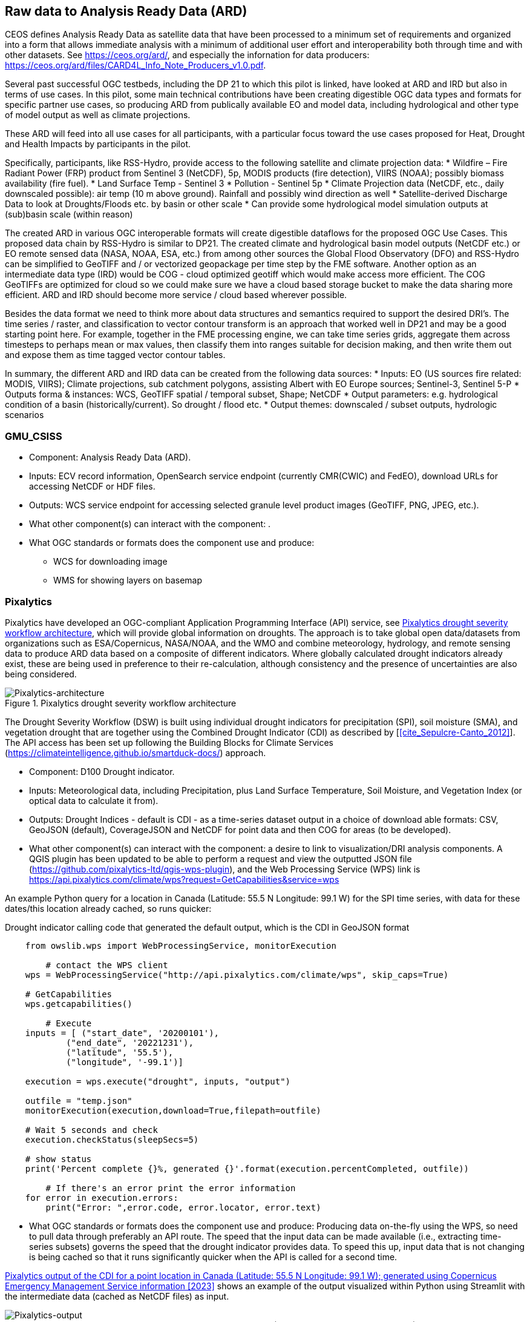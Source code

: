 
//[[clause-reference]]
== Raw data to Analysis Ready Data (ARD)

CEOS defines Analysis Ready Data as satellite data that have been processed to a minimum set of requirements and organized into a form that allows immediate analysis with a minimum of additional user effort and interoperability both through time and with other datasets. See https://ceos.org/ard/, and especially the infornation for data producers: https://ceos.org/ard/files/CARD4L_Info_Note_Producers_v1.0.pdf.



//[[CRIS]]
//.CRIS overview
//image::CRIS.png[CRIS]

//=== RSS-Hydro

Several past successful OGC testbeds, including the DP 21 to which this pilot is linked, have looked at ARD and IRD but also in terms of use cases. In this pilot, some main technical contributions have been creating digestible OGC data types and formats for specific partner use cases, so producing ARD from publically available EO and model data, including hydrological and other type of model output as well as climate projections.

These ARD will feed into all use cases for all participants, with a particular focus toward the use cases proposed for Heat, Drought and Health Impacts by participants in the pilot. 

Specifically, participants, like RSS-Hydro, provide access to the following satellite and climate projection data:
 * Wildfire – Fire Radiant Power (FRP) product from Sentinel 3 (NetCDF), 5p, MODIS products (fire detection), VIIRS (NOAA); possibly biomass availability (fire fuel).
 * Land Surface Temp - Sentinel 3
 * Pollution - Sentinel 5p
 * Climate Projection data (NetCDF, etc., daily downscaled possible): air temp (10 m above ground). Rainfall and possibly wind direction as well
 * Satellite-derived Discharge Data to look at Droughts/Floods etc. by basin or other scale
 * Can provide some hydrological model simulation outputs at (sub)basin scale (within reason)

The created ARD in various OGC interoperable formats will create digestible dataflows for the proposed OGC Use Cases. This proposed data chain by RSS-Hydro is similar to DP21. The created climate and hydrological basin model outputs (NetCDF etc.) or EO remote sensed data (NASA, NOAA, ESA,  etc.) from among other sources the Global Flood Observatory (DFO) and RSS-Hydro can be simplified to GeoTIFF and / or vectorized geopackage per time step by the FME software. Another option as an intermediate data type (IRD) would be COG - cloud optimized geotiff which would make access more efficient. The COG GeoTIFFs are optimized for cloud so we could make sure we have a cloud based storage bucket to make the data sharing more efficient. ARD and IRD should become more service / cloud based wherever possible.

Besides the data format we need to think more about data structures and semantics required to support the desired DRI’s. The time series / raster, and classification to vector contour transform is an approach that worked well in DP21 and may be a good starting point here. For example, together in the FME processing engine, we can take time series grids, aggregate them across timesteps to perhaps mean or max values, then classify them into ranges suitable for decision making, and then write them out and expose them as time tagged vector contour tables.

In summary, the different ARD and IRD data can be created from the following data sources:
 * Inputs: EO (US sources fire related: MODIS, VIIRS); Climate projections, sub catchment polygons, assisting Albert with EO Europe sources; Sentinel-3, Sentinel 5-P
 * Outputs forma & instances: WCS, GeoTIFF spatial / temporal subset, Shape; NetCDF
 * Output parameters: e.g. hydrological condition of a basin (historically/current). So drought / flood etc.
 * Output themes: downscaled / subset outputs, hydrologic scenarios


=== GMU_CSISS

- Component: Analysis Ready Data (ARD).

- Inputs: ECV record information, OpenSearch service endpoint (currently CMR(CWIC) and FedEO), download URLs for accessing NetCDF or HDF files.

- Outputs: WCS service endpoint for accessing selected granule level product images (GeoTIFF, PNG, JPEG, etc.).

- What other component(s) can interact with the component: .

- What OGC standards or formats does the component use and produce: 
  * WCS for downloading image
  * WMS for showing layers on basemap



=== Pixalytics

Pixalytics have developed an OGC-compliant Application Programming Interface (API) service, see <<Pixalytics_architecture>>, which will provide global information on droughts. The approach is to take global open data/datasets from organizations such as ESA/Copernicus, NASA/NOAA, and the WMO and combine meteorology, hydrology, and remote sensing data to produce ARD data based on a composite of different indicators. Where globally calculated drought indicators already exist, these are being used in preference to their re-calculation, although consistency and the presence of uncertainties are also being considered.

[[Pixalytics_architecture]]
.Pixalytics drought severity workflow architecture
image::Pixalytics-architecture.png[Pixalytics-architecture]

The Drought Severity Workflow (DSW) is built using individual drought indicators for precipitation (SPI), soil moisture (SMA), and vegetation drought that are together using the Combined Drought Indicator (CDI) as described by [<<cite_Sepulcre-Canto_2012>>]. The API access has been set up following the Building Blocks for Climate Services (https://climateintelligence.github.io/smartduck-docs/) approach.

- Component: D100 Drought indicator.

- Inputs: Meteorological data, including Precipitation, plus Land Surface Temperature, Soil Moisture, and Vegetation Index (or optical data to calculate it from).

- Outputs: Drought Indices - default is CDI - as a time-series dataset output in a choice of download able formats: CSV, GeoJSON (default), CoverageJSON and NetCDF for point data and then COG for areas (to be developed).

- What other component(s) can interact with the component: a desire to link to visualization/DRI analysis components. A QGIS plugin has been updated to be able to perform a request and view the outputted JSON file (https://github.com/pixalytics-ltd/qgis-wps-plugin), and the Web Processing Service (WPS) link is https://api.pixalytics.com/climate/wps?request=GetCapabilities&service=wps

An example Python query for a location in Canada (Latitude: 55.5 N Longitude: 99.1 W) for the SPI time series, with data for these dates/this location already cached, so runs quicker:

.Drought indicator calling code that generated the default output, which is the CDI in GeoJSON format
----
    from owslib.wps import WebProcessingService, monitorExecution
    
	# contact the WPS client
    wps = WebProcessingService("http://api.pixalytics.com/climate/wps", skip_caps=True)
    
    # GetCapabilities
    wps.getcapabilities()

	# Execute
    inputs = [ ("start_date", '20200101'),
            ("end_date", '20221231'),
            ("latitude", '55.5'),
            ("longitude", '-99.1')]
    
    execution = wps.execute("drought", inputs, "output")

    outfile = "temp.json"
    monitorExecution(execution,download=True,filepath=outfile)

    # Wait 5 seconds and check
    execution.checkStatus(sleepSecs=5)

    # show status
    print('Percent complete {}%, generated {}'.format(execution.percentCompleted, outfile))

	# If there's an error print the error information
    for error in execution.errors:
        print("Error: ",error.code, error.locator, error.text)
----

- What OGC standards or formats does the component use and produce: Producing data on-the-fly using the WPS, so need to pull data through preferably an API route. The speed that the input data can be made available (i.e., extracting time-series subsets) governs the speed that the drought indicator provides data. To speed this up, input data that is not changing is being cached so that it runs significantly quicker when the API is called for a second time. 

<<Pixalytics_output>> shows an example of the output visualized within Python using Streamlit with the intermediate data (cached as NetCDF files) as input.

[[Pixalytics_output]]
.Pixalytics output of the CDI for a point location in Canada (Latitude: 55.5 N Longitude: 99.1 W); generated using Copernicus Emergency Management Service information [2023]
image::Pixalytics-output-example.png[Pixalytics-output]


==== Data Sources

_The Global Drought Observatory_

The Global Drought Observatory (GDO), owned by the Copernicus Emergency Management Services, provides a global map of coarsely-gridded agricultural drought risk, along with a breakdown of the risk for each country. The drought risk is computed using the CDI, with the variables used to compute it and other drought-related variables provided in the user portal for https://edo.jrc.ec.europa.eu/gdo/php/index.php?id=2112[download], but the CDI itself is not available for download and so is being calculated in the DSW.

[[GDO-screenshot]]
.Global Drought Observatory Web Portal, https://edo.jrc.ec.europa.eu/gdo/php/index.php?id=2001
image::GDO_screenshot.png[GDO-screenshot]

We obtain SMA and Fraction of Absorbed Photosynthetically Active Radiation (FAPAR) from the GDO data download service. These are provided as netCDF files and contain pre-computed anomalies, so can be assimilated directly into the back-end. The SMA uses a combination of the root soil moisture from the https://ec-jrc.github.io/lisflood-model/[LISFLOOD model], the MODIS land surface temperature and the ESA Climate Change Initiative (CCI) skin soil moisture [<<cite_Cammalleri_2016>>], and the FAPAR is from NASA optical imagery.

_ERA5 Reanalysis from ECMWF CDS_

The CDS portal provides an API interface to return either hourly or monthly averages of the ERA5 variables. Requesting the hourly data is necessary to compute anything which requires a frequency greater than monthly, which is the case for most drought indicators (e.g. SMA) which are in dekads. To ensure there is no anti-aliasing, the full 24hr dataset for each day of the month must be downloaded. This is very time-consuming and requests will fail if the number of data points exceeds the limit, which will occur for a period of 2 years or more, even for a single location.

There is a separate application, which can also be accessed via API, to return daily data. The CDS employs a queue management system, which determines the priority of each request based partially on the computational demand of the request. The daily data retrieval relies upon an underlying service to compute the daily statistics from the hourly data, demanding more resources than simply extracting the hourly or monthly data which are pre-computed. This means the request is held in the queue for a long time (up to hours), so there is no time benefit over using the hourly data. However, for a longer time-period which would be rejected if requested hourly, this provides a workaround. A further benefit of requesting daily, rather than hourly, data is that the downloaded file is smaller.

We compute SPI and SMA using variables from the CDS API. The SPI is computed from the total precipitation in monthly intervals. The SMA is computed from the soil water volume, which is available for 4 depth levels. The SMA for each depth is computed by calculating the z-score against a long term mean, using the same baseline time period as the SPI. The most relevant depth layer can then be selected by the user; for instance, a user interested in the health of crops with shallow roots may wish to access the surfacemost layer.

_ERA5 Reanalysis from AWS_

Input precipitation data was also tested using https://registry.opendata.aws/ecmwf-era5/[ERA5 data held within the Registry of Open Data on AWS] versus the CDS API and found the Amazon Web Service (AWS) Simple Storage Service (S3) stored data could be accessed faster once virtual Zarrs has been setup, but there is a question over provenance as the data on AWS was put there by an organization other than the data originator and the Zarr approach didn't work for more recent years as the S3 stored NetCDFs have chunking that is inconsistent. An issue was raised for the Python kerchunck library, to be able to cope with variable chunking, as this https://github.com/zarr-developers/zeps/blob/main/draft/ZEP0003.md[isn't current supported].

_NOAA_

The NOAA API is OGC-compliant and easy to access using OGC-style queries, however is still at an early stage of development and only runs from 9am to 5pm EST, Monday to Friday. Several sources of precipitation data are provided including grided observational data from NOAA's https://www.drought.gov/data-maps-tools/global-historical-climatology-network-ghcn[Global Historical Climatology Network] https://www.drought.gov/data-maps-tools/gridded-climate-datasets-noaas-nclimgrid-monthly[(nClimGrid)] and CMIP data from the https://www.nasa.gov/nex/gddp[NASA-GDDP] and https://loca.ucsd.edu/[LOCA2] downscaling projects. These datasets are only available for continental North America.
We use the precipitation parameter from nClimGrid to compute a monthly SPI with data from 1985 to the present day. This can also be incorporated into the CDI. Further work could include using the LOCA2 projections to predict the SPI in future months/years.

_SafeSoftware_

In Progress

==== Further work

The work in this Pilot has focused on building this initial version of the workflow, deploying it via WPS and pulling data from different sources to understand the advantages and disadvantages of the different sources, including straightforwardness and speed of accessibility. For future Pilot activities we plan to continue to build the robustness of the approach, including testing and improving on the robustness of the interfaces to the input data sources and output provided to other Pilot components.

The current work has focused on the extraction and generation of a point time-series, and so there are plans to expand the code to the extraction and generation of a 3D data cube. This might involve changing the output API interface to the OGC Environmental Data Retrieval (EDR) API standard.

=== Safe Software

- Component:
 * Climate ARD component - Data Cube to ARD.
 * Impact Components general I/O (Heat, Drought, Flood).

- Inputs: 
 * Climate ARD component - Data Cube to ARD: Climate scenario data from climate services (NetCDF), for historic and future time periods
 * Impact Components general I/O (Heat, Drought, Flood): Climate impact ARD from Safes ARD component, including EO data (MODIS, LANDSAT, SENTINEL products), Population/Infrastructure information (OSM), Basemaps, as well as specific requirements per impact:
  * Drought: vegetation, soils, hydrology, basins
  * Flood: DEM, hydrology, basins.

- Outputs:
 * Climate ARD component - Data Cube to ARD: Gridded data, including temperature, soil moisture and  precipitation - aggregate grids (GeoTIFF/COG), as well as Vector data, including temperature, soil moisture and  precipitation contours (Geopackage, GeoJSON, OGC API Features).
 * Impact Components general I/O (Heat, Drought, Flood): Risk Contours (Geopackage, GeoJSON, OGC API Features).

- What other component(s) can interact with the component: Pixalytics Component: consume variables for Drought Indicator produced by Safe’s ARD component. Any other component that requires climate scenario summary ARD to drive DRI.

- What OGC standards or formats does the component use and produce: 
 * OGC API Features
 * Geopackage
 * NetCDF
 * GeoJSON
 * GeoTIFF/COG
 * As needed: GML, KML, PostGIS, geodatabase and about 400 other geospatial formats.

[[FMEARDworkflow]]
.High level FME ARD workflow showing generation of climate scenario ARD and impacts from climate model, EO, IoT, infrastructure and base map inputs
image::FME_ARD_workflow.PNG[FME_ARD_workflow]

==== Company Description 

Using the FME platform, Safe Software has been a leader in supporting geospatial interoperability for more than 25 years. A central goal has been to promote FAIR principles, including data sharing across barriers and silos, with unparalleled support for a wide array of both vendor specific formats and open standards. Safe Software also provides a range of tools to support interoperability workflows. FME Workbench is a graphical authoring environment that allows users to rapidly prototype transformation workflows in a no-code environment. FME Server then allows users to publish data transforms to enterprise oriented service architectures. FME Cloud offers a low cost, easy to deploy and scalable environment for deploying transformation and integration services to the cloud.

Open standards have always been a core strategy for Safe in order to support data sharing. SAIF (Spatial Archive Interchange Format) - the first format FME was built to support and the basis for the company name - was an open BC government standard that ultimately served as a basis for GML. We have supported open standards such as XML, JSON and OGC standards such as GML, KML, WMS, WFS for many years. 
Safe has collaborated over the years with the open standards community. For example, we have actively participated in the CityGML and INSPIRE communities in Europe. We have also been active within the OGC community and participated in many OGC initiatives including Maritime Limits and Boundaries, IndoorGML pilots and most recently the 2021 Disaster Pilot. Safe also actively participates in a number of Domain and Standards working groups including CityGML SWG, MUDDI SWG, 3DIM, EDM, Digital Twins, Health DWGs to name a few. 

==== Component Descriptions

D100 - Client instance: Analysis Ready Data Component

Our Analysis Ready Data component (ARD) uses the FME platform to consume regional climate model and EO data and generate FAIR datasets for downstream analysis and decision support. 

The challenge to manage and mitigate the effects of climate change poses difficulties for spatial and temporal data integration. One of the biggest gaps to date has been the challenge of translating the outputs of global climate models into specific impacts at the local level.  FME is ideally suited to help explore options for bridging this gap given its ability to read datasets produced by climate models such as NetCDF or OGC WCS. Then aggregate, interpolate and restructure it as needed, inter-relate it with higher resolution local data, and then output it to whatever format or service is most appropriate for a given application domain or user community.

Our ARD component supports the consumption of climate model outputs such as NetCDF, earth observation (EO) data, and the base map datasets necessary for downstream workflows including derivation of analysis ready datasets for impact analysis. It filters, interrelates and refines these datasets according to indicator requirements. After extraction, datasets are filtered by location and transformed to an appropriate resolution and CRS. Then the workflow classifies, resamples, simplifies and reprojects the data, and then defines feature IDs metadata and other properties to satisfy the target ARD requirements. This workflow is somewhat similar to what was needed to evaluate disaster impacts in DP21. Time ranges for climate scenarios are significantly longer - years rather than weeks for floods.

Once the climate model, and other supporting datasets have been adequately extracted, prepared and integrated, the final step is to generate the data streams and datasets required by downstream components and clients. The FME platform is well suited to deliver data in formats as needed. This includes Geopackage format for offline use. For online access, other open standards data streams are available, such as GeoJSON, KML or GML, via WFS and OGC Features APIs and other open APIs. 

As our understanding of end user requirements continues to evolve, this will necessitate changes in which data sources are selected and how they are refined, using a model based rapid prototyping approach. We anticipate that any operational system will need to support a growing range of climate change impacts and related domains. Tools and processes must be able to absorb and integrate new datasets into existing workflows with relative ease. As the pilot develops, data volumes will increase, requiring scalability methods to maintain performance and avoid overloading downstream components. Cloud based processing near cloud data sources using cloud native datasets (COG, STAC, etc) supports data scaling. Regarding the FME platform, this involves deployment of FME workflows to FME Cloud.

It is worth underlining that our ARD component depends on the appropriate data sources in order to produce the appropriate decision ready data (DRI) for downstream components. Risk factors include being able to locate and access suitable climate models and EO data of sufficient quality, resolution and timeliness to support indicators as the requirements and business rules associated with them evolve. Any data gaps encountered are documented under the lessons learned section. 


[[SafeSoftware_1]]
.Environment Canada NetCDF GCM  time series downscaled to Vancouver area. From: https://climate-change.canada.ca/climate-data/#/downscaled-data 
image::SafeSoftware_1.png[SafeSoftware_1]

[[SafeSoftware_2]]
.Data Cube to ARD: NetCDF to KML, Geopackage, GeoTIFF 
image::SafeSoftware_2.png[SafeSoftware_2]

Data workflow:
- Split data cube
- Set timestep parameters
- Compute timestep stats by band
- Compute time range stats by cell
- Classify by cell value range
- Convert grids to vector contour areas by class

[[SafeSoftware_3]]
.Extracted timestep  grids: Monthly timesteps, period mean T, period max T 
image::SafeSoftware_3.png[SafeSoftware_3]

[[SafeSoftware_4]]
.Convert raster temperature grids into temperature contour areas by class 
image::SafeSoftware_4.png[SafeSoftware_4]

[[SafeSoftware_5]]
.Geopackage Vector Area Time Series: Max Yearly Temp 
image::SafeSoftware_5.png[SafeSoftware_5]

==== D100 - Client Instance: Heat Impact Component

This component takes the climate scenario summary ARD results from the ARD component and analyzes them to derive estimated heat impacts over time, based on selected climate scenarios. Central to this is the identification of key heat impact indicators required by decision makers and the business rules needed to drive them. Process steps include data aggregation and statistical analysis of maximum temperature spikes, taking into account the cumulative impacts of multiple high temperature days. Data segmentation is based on maximum temperature exceeding a certain threshold T for N days in a row. This is because heat exhaustion effects are likely dependent on duration of heat spells, in addition to high maximum temperatures on certain days. 

[[SafeSoftware_6]]
.ARD Query: Monthly Max Temp Contours
image::SafeSoftware_6.png[SafeSoftware_6]

[[SafeSoftware_7]]
.ARD Query: Max Mean Monthly Temp > 25C 
image::SafeSoftware_7.png[SafeSoftware_7]

[[SafeSoftware_8]]
.Town of Lytton - location where entire town was devastated by fire during the heat wave of July 2021 - same location highlighted in ARD query from heat risk query in previous figure 
image::SafeSoftware_8.png[SafeSoftware_8]

==== D100 - Client Instance: Flood and Water Resource Impact Component

This component takes the climate scenario summary ARD results from the ARD component and analyzes them to derive estimated flood risk impacts over time, based on selected climate scenarios. Central to this will be the identification of key flood risk impact indicators required by decision makers and the business rules needed to drive them. This process includes data aggregation and statistical analysis of rainfall intensity over time, taking into account the cumulative impacts of multiple consecutive days. This involves, for example, data segmentation based on cumulative rainfall exceeding a certain threshold T within a certain time window (N hours or days), since cumulative rainfall and rainfall intensity over a short period are often more crucial than total rainfall over a longer period. These precipitation scenarios are evaluated by catch basin. This also requires integration with topography, DEMs, and hydrology related data such as river networks, water bodies. aquifers and watershed boundaries.

The FME transformation workflow classifies and segments the time series grid data, followed by vectorization and generalization in order to generate flood contour polygons by time step. The results are loaded to a geopackage which is more readily consumable by a wider variety of GIS applications and analytic tools. We have found that this vectorized data is relatively easy to publish to OGC API Feature Services.

[[SafeSoftware_9]]
.FME approach for converting flood time series grids to geopackage ARD 
image::SafeSoftware_9.png[SafeSoftware_9]

[[SafeSoftware_10]]
.Flood Contour Geopackage ARD, showing flooded areas south of Winnipeg by date and depth, as displayed in FME Data Inspector.
image::SafeSoftware_10.png[SafeSoftware_10]

==== D100 - Client Instance: Drought Impact Component

This component takes the climate scenario summary ARD results from the ARD component and analyze them to derive estimated drought risk impacts over time based on selected climate scenarios. This involves, for example, data segmentation based on cumulative rainfall below a certain threshold T within a certain time window (days, weeks or months), since cumulative rainfall over time will be crucial for computing water budgets by watershed or catch basin. Besides precipitation, climate models also generate soil moisture predictions which are used by this component to assess drought risk. This also requires integration with topography, DEMs and hydrology related data such as river networks, water bodies. aquifers and watershed boundaries. The specific business rules used to assess drought risk are still under development. FME provides a flexible data and business rule modeling framework. This means that as indicators and drought threshold rules are refined, it's relatively straightforward to adjust the business rules in this component to refine our risk projections. Also, business rule parameters can be externalized as execution parameters so that end users can control key aspects of the scenario drought risk assessment without having to modify the published FME workflow.

